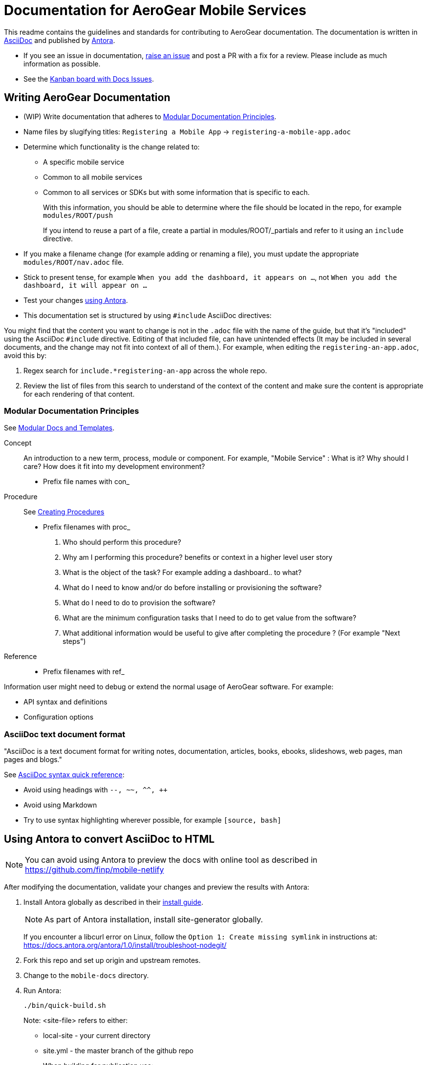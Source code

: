 = Documentation for AeroGear Mobile Services 

This readme contains the guidelines and standards for contributing to AeroGear documentation. The documentation is written in link:https://asciidoctor.org/docs/what-is-asciidoc/[AsciiDoc^] and published by link:docs.antora.org[Antora^].

- If you see an issue in documentation, link:https://github.com/aerogear/mobile-docs/issues/new[raise an issue^] and post a PR with a fix for a review. Please include as much information as possible.
- See the link:https://github.com/aerogear/mobile-docs/projects/1[Kanban board with Docs Issues^].

:toc: 1

== Writing AeroGear Documentation
- (WIP) Write documentation that adheres to xref:#mod-docs[Modular Documentation Principles].
- Name files by slugifying titles: 
`Registering a Mobile App` -> `registering-a-mobile-app.adoc`
- Determine which functionality is the change related to:
+
* A specific mobile service
* Common to all mobile services
* Common to all services or SDKs but with some information that is specific to each.
+
With this information, you should be able to determine where the file should be located in the repo, for example `modules/ROOT/push`
+
If you intend to reuse a part of a file, create a partial in modules/ROOT/_partials and refer to it using an `include` directive.

- If you make a filename change (for example adding or renaming a file), you must update the appropriate `modules/ROOT/nav.adoc` file. 

- Stick to present tense, for example `When you add the dashboard, it appears on ...`, not `When you add the dashboard, it will appear on ...`

- Test your changes xref:#using-antora[using Antora].

- This documentation set is structured by using `#include` AsciiDoc directives:

You might find that the content you want to change is not in the `.adoc` file with the name of the guide, but that it's "included" using the AsciiDoc `#include` directive. Editing of that included file, can have unintended effects (It may be included in several documents, and the change may not fit into context of all of them.). For example, when editing the `registering-an-app.adoc`, avoid this by: 

. Regex search for `include.*registering-an-app` across the whole repo.
. Review the list of files from this search to understand of the context of the content and make sure the content is appropriate for each rendering of that content. 
 
[[mod-docs]]
=== Modular Documentation Principles

See link:https://redhat-documentation.github.io/modular-docs/[Modular Docs and Templates, window="_blank"].

Concept::
An introduction to a new term, process, module or component. For example, "Mobile Service" : What is it? Why should I care? How does it fit into my development environment? 

* Prefix file names with con_

Procedure::
See link:https://redhat-documentation.github.io/modular-docs/#creating-procedure-modules[Creating Procedures]

* Prefix filenames with proc_
+
. Who should perform this procedure?
. Why am I performing this procedure? benefits or context in a higher level user story
. What is the object of the task? For example adding a dashboard.. to what?
. What do I need to know and/or do before installing or provisioning the software?
. What do I need to do to provision the software?
. What are the minimum configuration tasks that I need to do to get value from the software?
. What additional information would be useful to give after completing the procedure ? (For example "Next steps")



Reference::
* Prefix filenames with ref_

Information user might need to debug or extend the normal usage of AeroGear software. For example:

* API syntax and definitions
* Configuration options

=== AsciiDoc text document format

"AsciiDoc is a text document format for writing notes, documentation, articles, books, ebooks, slideshows, web pages, man pages and blogs."

See link:http://asciidoctor.org/docs/asciidoc-syntax-quick-reference/[AsciiDoc syntax quick reference^]:

* Avoid using headings with `--, ~~, ^^, ++`
* Avoid using Markdown
* Try to use syntax highlighting wherever possible, for example `[source, bash]`

[[using-antora]]
== Using Antora to convert AsciiDoc to HTML

NOTE: You can avoid using Antora to preview the docs with online tool as described in https://github.com/finp/mobile-netlify

After modifying the documentation, validate your changes and preview the results with Antora:

. Install Antora globally as described in their https://docs.antora.org/antora/1.0/install/install-antora/[install guide].
+
NOTE: As part of Antora installation, install site-generator globally.
+
If you encounter a libcurl error on Linux, follow the `Option 1: Create missing symlink` in instructions at: https://docs.antora.org/antora/1.0/install/troubleshoot-nodegit/


. Fork this repo and set up origin and upstream remotes.

. Change to the `mobile-docs` directory.

. Run Antora:
+
----
./bin/quick-build.sh
----
+
Note: <site-file> refers to either:
+
* local-site - your current directory
* site.yml - the master branch of the github repo
+ 
When building for publication use:
+
----
./bin/build.sh
----
+


NOTE: After changes to link:https://github.com/aerogear/antora-ui[antora-ui], you might need to run 'antora --pull --clean <site-file>' to pick up those changes.




=== Previewing and Posting a PR for Publishing

. Run Antora:
+
----
./bin/build.sh
----

. Review the rendered HTML(`build\site\index.html`):
+
NOTE: Check for correct styling changes as well.
+
. Make a PR against  https://github.com/aerogear/docs.aerogear.org

NOTE: This repo contains more than just the output of mobile-docs repo. See https://github.com/aerogear/docs.aerogear.org/blob/master/README.adoc for more details.

=== References to Remote Repos (to code, external documentation)

No remote repos were harmed in the production of this documentation ;)

References to code can be included as follows:

1. Decide on a name for the snippet, for example push-ios-register 

2. Create a partial in mobile-docs, for example:
https://github.com/aerogear/mobile-docs/blob/master/modules/ROOT/pages/_partials/push-ios-register.inc

3. Reference the code file you want to use (with a tags filter). Example:
+
----
 include::https://raw.githubusercontent.com/aerogear/ios-showcase-template/push-push/ios-showcase-template/push/PushHelper.swift[tags=push-ios-register]
----

4. Add tags to the code repo, for example: 
+
----
// tag::push-ios-register[]
    public func registerUPS(_ deviceToken: Data) {
        AgsCore.logger.info("Registered for notifications with token")

        var config = UnifiedPushConfig()
        config.alias = "Example App"
        config.categories = ["iOS", "Example"]

        AgsPush.instance.register(
            deviceToken,
            config,
            success: {
                AgsCore.logger.info("Successfully registered to Unified Push Server")
            },
            failure: { (error: Error!) in
                AgsCore.logger.error("Failure to register for on Unified Push Server: \(error)")
            }
        )
    }
// end::push-ios-register[]

----

5. Edit adoc file with the following to display the content:
+
----
 include::{partialsdir}/push-ios-register.inc-rantora.adoc[]
----
+
NOTE: Run mobile-docs:/bin/quick-build.sh <site>.yml to make sure the temp files are in place when building site